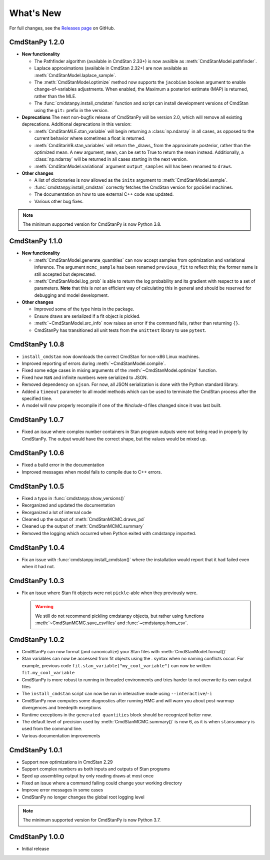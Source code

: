 .. py:currentmodule:: cmdstanpy

.. NOTE FOR MAINTAINERS: This should be updated just before the release action is run, not every PR.

What's New
==========

For full changes, see the `Releases page <https://github.com/stan-dev/cmdstanpy/releases>`__ on GitHub.

CmdStanPy 1.2.0
---------------
- **New functionality**

  - The Pathfinder algorithm (available in CmdStan 2.33+) is now availble as :meth:`CmdStanModel.pathfinder`.
  - Laplace approximations (available in CmdStan 2.32+) are now available as :meth:`CmdStanModel.laplace_sample`.
  - The :meth:`CmdStanModel.optimize` method now supports the ``jacobian`` boolean argument to enable change-of-variables adjustments.
    When enabled, the Maximum a posteriori estimate (MAP) is returned, rather than the MLE.
  - The :func:`cmdstanpy.install_cmdstan` function and script can install development versions of CmdStan using the ``git:`` prefix in the version.

- **Deprecations**
  The next non-bugfix release of CmdStanPy will be version 2.0, which will remove all existing deprecations. Additional deprecations in this version:

  - :meth:`CmdStanMLE.stan_variable` will begin returning a :class:`np.ndarray` in all cases, as opposed to the current behavior where sometimes a float is returned.
  - :meth:`CmdStanVB.stan_variables` will return the _draws_ from the approximate posterior, rather than the optimized mean.
    A new argument, ``mean``, can be set to True to return the mean instead. Additionally, a :class:`np.ndarray` will be returned in all cases starting in the next version.
  - :meth:`CmdStanModel.variational` argument ``output_samples`` will has been renamed to ``draws``.

- **Other changes**

  - A list of dictionaries is now allowed as the ``inits`` argument to :meth:`CmdStanModel.sample`.
  - :func:`cmdstanpy.install_cmdstan` correctly fetches the CmdStan version for ppc64el machines.
  - The documentation on how to use external C++ code was updated.
  - Various other bug fixes.

.. note::
    The minimum supported version for CmdStanPy is now Python 3.8.

CmdStanPy 1.1.0
---------------
- **New functionality**

  - :meth:`CmdStanModel.generate_quantities` can now accept samples from optimization and variational inference.
    The argument ``mcmc_sample`` has been renamed ``previous_fit`` to reflect this; the former name is still accepted
    but deprecated.
  - :meth:`CmdStanModel.log_prob` is able to return the log probability and its gradient with respect to a set of parameters.
    **Note** that this is *not* an efficient way of calculating this in general and should be reserved for debugging
    and model development.
- **Other changes**

  - Improved some of the type hints in the package.
  - Ensure draws are serialized if a fit object is pickled.
  - :meth:`~CmdStanModel.src_info` now raises an error if the command fails, rather than returning ``{}``.
  - CmdStanPy has transitioned all unit tests from the ``unittest`` library to use ``pytest``.

CmdStanPy 1.0.8
---------------

- ``install_cmdstan`` now downloads the correct CmdStan for non-x86 Linux machines.
- Improved reporting of errors during :meth:`~CmdStanModel.compile`.
- Fixed some edge cases in mixing arguments of the :meth:`~CmdStanModel.optimize` function.
- Fixed how ``NaN`` and infinite numbers were serialized to JSON.
- Removed dependency on ``ujson``. For now, all JSON serialization is done with the Python standard library.
- Added a ``timeout`` parameter to all model methods which can be used to terminate the CmdStan process after the specified time.
- A model will now properly recompile if one of the `#include`-d files changed since it was last built.

CmdStanPy 1.0.7
---------------

- Fixed an issue where complex number containers in Stan program outputs were not being read in properly by CmdStanPy. The output would have the correct shape, but the values would be mixed up.

CmdStanPy 1.0.6
---------------

- Fixed a build error in the documentation
- Improved messages when model fails to compile due to C++ errors.

CmdStanPy 1.0.5
---------------

- Fixed a typo in :func:`cmdstanpy.show_versions()`
- Reorganized and updated the documentation
- Reorganized a lot of internal code
- Cleaned up the output of :meth:`CmdStanMCMC.draws_pd`
- Cleaned up the output of :meth:`CmdStanMCMC.summary`
- Removed the logging which occurred when Python exited with cmdstanpy imported.

CmdStanPy 1.0.4
---------------

- Fix an issue with :func:`cmdstanpy.install_cmdstan()` where the installation would report that it had failed even when it had not.

CmdStanPy 1.0.3
---------------

- Fix an issue where Stan fit objects were not ``pickle``-able when they previously were.

  .. warning::
      We still do not recommend pickling cmdstanpy objects, but rather using functions :meth:`~CmdStanMCMC.save_csvfiles` and :func:`~cmdstanpy.from_csv`.

CmdStanPy 1.0.2
---------------

- CmdStanPy can now format (and canonicalize) your Stan files with :meth:`CmdStanModel.format()`
- Stan variables can now be accessed from fit objects using the `.` syntax when no naming conflicts occur. For example, previous code ``fit.stan_variable("my_cool_variable")`` can now be written ``fit.my_cool_variable``
- CmdStanPy is more robust to running in threaded environments and tries harder to not overwrite its own output files
- The ``install_cmdstan`` script can now be run in interactive mode using ``--interactive``/``-i``
- CmdStanPy now computes some diagnostics after running HMC and will warn you about post-warmup divergences and treedepth exceptions
- Runtime exceptions in the ``generated quantities`` block should be recognized better now.
- The default level of precision used by :meth:`CmdStanMCMC.summary()` is now 6, as it is when ``stansummary`` is used from the command line.\
- Various documentation improvements


CmdStanPy 1.0.1
---------------

- Support new optimizations in CmdStan 2.29
- Support complex numbers as both inputs and outputs of Stan programs
- Sped up assembling output by only reading draws at most once
- Fixed an issue where a command failing could change your working directory
- Improve error messages in some cases
- CmdStanPy no longer changes the global root logging level

.. note::
    The minimum supported version for CmdStanPy is now Python 3.7.


CmdStanPy 1.0.0
---------------

- Initial release
